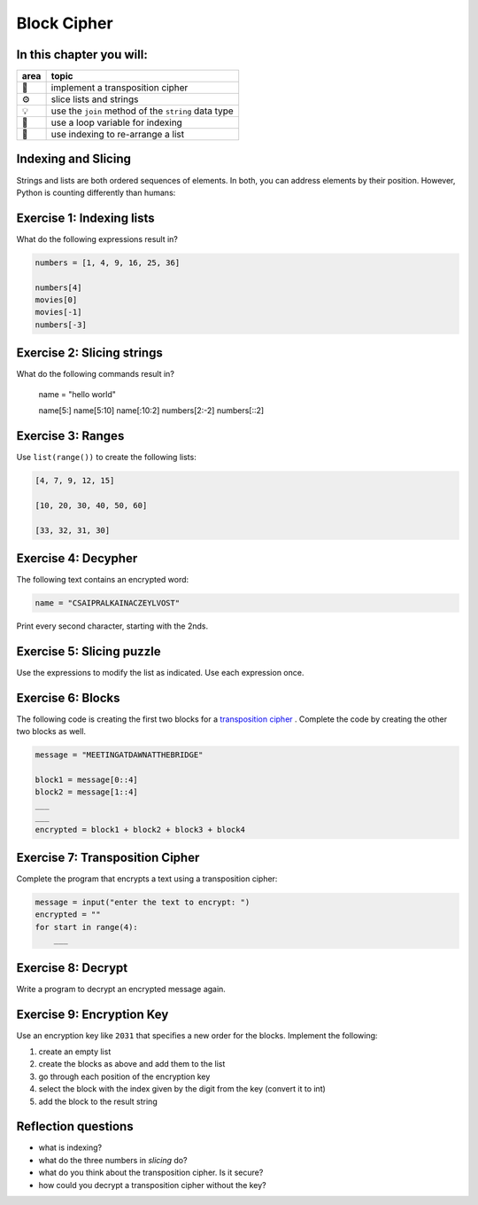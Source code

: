 
Block Cipher
============

In this chapter you will:
-------------------------

======= ====================================
area    topic
======= ====================================
🚀      implement a transposition cipher
⚙       slice lists and strings
💡      use the ``join`` method of the ``string`` data type
🔀      use a loop variable for indexing
🔀      use indexing to re-arrange a list
======= ====================================


Indexing and Slicing
--------------------

Strings and lists are both ordered sequences of elements.
In both, you can address elements by their position.
However, Python is counting differently than humans:

.. figure:: indexing.png
   :alt: Indexing


Exercise 1: Indexing lists
--------------------------

What do the following expressions result in?

.. code:: python3

   numbers = [1, 4, 9, 16, 25, 36]

   numbers[4]
   movies[0]
   movies[-1]
   numbers[-3]


Exercise 2: Slicing strings
---------------------------

What do the following commands result in?

   name = "hello world"

   name[5:]
   name[5:10]
   name[:10:2]
   numbers[2:-2]
   numbers[::2]

Exercise 3: Ranges
------------------

Use ``list(range())`` to create the following lists:

.. code:: python3

   [4, 7, 9, 12, 15]

   [10, 20, 30, 40, 50, 60]

   [33, 32, 31, 30]


Exercise 4: Decypher
--------------------

The following text contains an encrypted word:

.. code:: python3

   name = "CSAIPRALKAINACZEYLVOST"

Print every second character, starting with the 2nds.


Exercise 5: Slicing puzzle
--------------------------

Use the expressions to modify the list as indicated. Use each expression
once.

.. figure:: list_funcs1.png
   :alt: list funcs exercise1


Exercise 6: Blocks
------------------

The following code is creating the first two blocks for a `transposition cipher <https://en.wikipedia.org/wiki/Transposition_cipher>`__ .
Complete the code by creating the other two blocks as well.

.. code:: python3

   message = "MEETINGATDAWNATTHEBRIDGE"

   block1 = message[0::4]
   block2 = message[1::4]
   ___
   ___
   encrypted = block1 + block2 + block3 + block4


Exercise 7: Transposition Cipher
--------------------------------

Complete the program that encrypts a text using a transposition cipher:

.. code:: python3

   message = input("enter the text to encrypt: ")
   encrypted = ""
   for start in range(4):
       ___

Exercise 8: Decrypt
-------------------

Write a program to decrypt an encrypted message again.


Exercise 9: Encryption Key
--------------------------

Use an encryption key like ``2031`` that specifies a new order for the blocks.
Implement the following:

1. create an empty list
2. create the blocks as above and add them to the list
3. go through each position of the encryption key
4. select the block with the index given by the digit from the key (convert it to int)
5. add the block to the result string


Reflection questions
--------------------

- what is indexing?
- what do the three numbers in *slicing* do?
- what do you think about the transposition cipher. Is it secure?
- how could you decrypt a transposition cipher without the key?